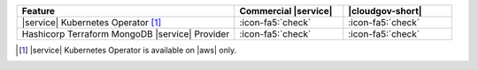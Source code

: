 .. list-table::
   :widths: 60 30 30
   :header-rows: 1

   * - Feature
     - Commercial |service|
     - |cloudgov-short|

   * - |service| Kubernetes Operator [#govcloud-aks-provider]_
     - :icon-fa5:`check`
     - :icon-fa5:`check`

   * - Hashicorp Terraform MongoDB |service| Provider
     - :icon-fa5:`check`
     - :icon-fa5:`check`

.. [#govcloud-aks-provider]

   |service| Kubernetes Operator is available on |aws| only.
